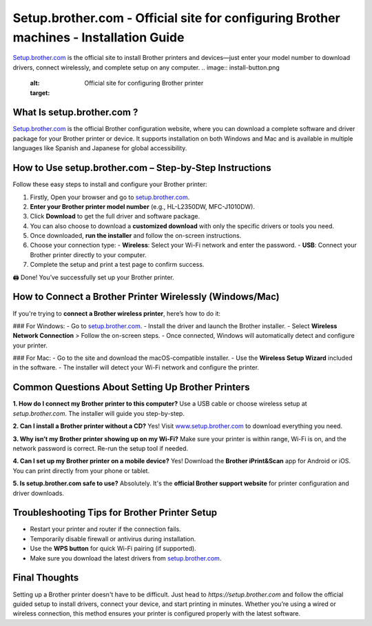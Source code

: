 Setup.brother.com - Official site for configuring Brother machines - Installation Guide
===============

`Setup.brother.com <https://setup.brother.com>`_ is the official site to install Brother printers and devices—just enter your model number to download drivers, connect wirelessly, and complete setup on any computer.
.. image:: install-button.png
   :alt: Official site for configuring Brother printer
   :target: 

What Is setup.brother.com ?
---------------------------

`Setup.brother.com <https://setup.brother.com>`_  is the official Brother configuration website, where you can download a complete software and driver package for your Brother printer or device. It supports installation on both Windows and Mac and is available in multiple languages like Spanish and Japanese for global accessibility.

How to Use setup.brother.com – Step-by-Step Instructions
---------------------------------------------------------

Follow these easy steps to install and configure your Brother printer:

1. Firstly, Open your browser and go to `setup.brother.com <https://setup.brother.com>`_.
2. **Enter your Brother printer model number** (e.g., HL-L2350DW, MFC-J1010DW).
3. Click **Download** to get the full driver and software package. 
4. You can also choose to download a **customized download** with only the specific drivers or tools you need.
5. Once downloaded, **run the installer** and follow the on-screen instructions.
6. Choose your connection type:
   - **Wireless**: Select your Wi-Fi network and enter the password.
   - **USB**: Connect your Brother printer directly to your computer.
7. Complete the setup and print a test page to confirm success.

🖨️ Done! You’ve successfully set up your Brother printer.

How to Connect a Brother Printer Wirelessly (Windows/Mac)
----------------------------------------------------------

If you're trying to **connect a Brother wireless printer**, here’s how to do it:

### For Windows:
- Go to `setup.brother.com <https://setup.brother.com>`_.
- Install the driver and launch the Brother installer.
- Select **Wireless Network Connection** > Follow the on-screen steps.
- Once connected, Windows will automatically detect and configure your printer.

### For Mac:
- Go to the site and download the macOS-compatible installer.
- Use the **Wireless Setup Wizard** included in the software.
- The installer will detect your Wi-Fi network and configure the printer.

Common Questions About Setting Up Brother Printers
---------------------------------------------------

**1. How do I connect my Brother printer to this computer?**  
Use a USB cable or choose wireless setup at `setup.brother.com`. The installer will guide you step-by-step.

**2. Can I install a Brother printer without a CD?**  
Yes! Visit `www.setup.brother.com <https://www.setup.brother.com>`_ to download everything you need.

**3. Why isn’t my Brother printer showing up on my Wi-Fi?**  
Make sure your printer is within range, Wi-Fi is on, and the network password is correct. Re-run the setup tool if needed.

**4. Can I set up my Brother printer on a mobile device?**  
Yes! Download the **Brother iPrint&Scan** app for Android or iOS. You can print directly from your phone or tablet.

**5. Is setup.brother.com safe to use?**  
Absolutely. It's the **official Brother support website** for printer configuration and driver downloads.


Troubleshooting Tips for Brother Printer Setup
----------------------------------------------

- Restart your printer and router if the connection fails.
- Temporarily disable firewall or antivirus during installation.
- Use the **WPS button** for quick Wi-Fi pairing (if supported).
- Make sure you download the latest drivers from `setup.brother.com <https://setup.brother.com>`_.

Final Thoughts
--------------

Setting up a Brother printer doesn't have to be difficult. Just head to `https://setup.brother.com` and follow the official guided setup to install drivers, connect your device, and start printing in minutes. Whether you’re using a wired or wireless connection, this method ensures your printer is configured properly with the latest software.

